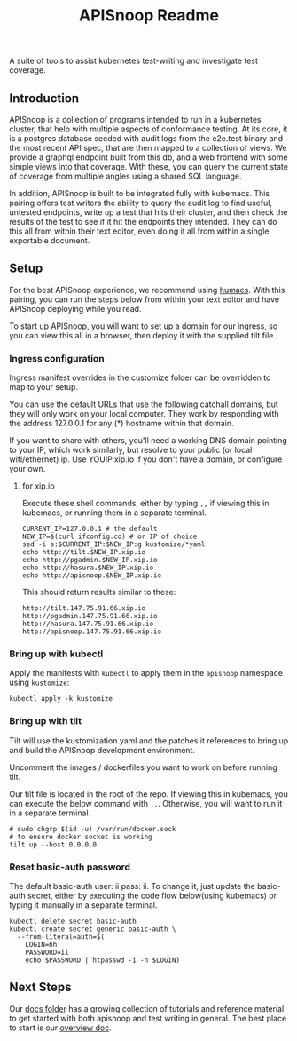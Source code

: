 #+TITLE: APISnoop Readme

A suite of tools to assist kubernetes test-writing and investigate test coverage.

** Introduction

APISnoop is a collection of programs intended to run in a kubernetes cluster, that help with multiple aspects of conformance testing.  At its core, it is a postgres database seeded with audit logs from the e2e.test binary and the most recent API spec, that are then mapped to a collection of views.  We provide a graphql endpoint built from this db, and a web frontend with some simple views into that coverage. With these, you can query the current state of coverage from multiple angles using a shared SQL language.

In addition, APISnoop is built to be integrated fully with kubemacs.  This pairing offers test writers the ability to query the audit log to find useful, untested endpoints, write up a test that hits their cluster, and then check the results of the test to see if it hit the endpoints they intended.  They can do this all from within their text editor, even doing it all from within a single exportable document.

** Setup
For the best APISnoop experience, we recommend using [[https://github.com/humacs/humacs][humacs]].  With this pairing, you can run the steps below from within your text editor and have APISnoop deploying while you read.

To start up APISnoop, you will want to set up a domain for our ingress, so you can view this all in a browser, then deploy it with the supplied tilt file.

*** Ingress configuration
  Ingress manifest overrides in the customize folder can be overridden to map to your setup.

  You can use the default URLs that use the following catchall domains, but they will only work on your local computer. They work by responding with the address 127.0.0.1 for any (*) hostname within that domain.

  If you want to share with others, you'll need a working DNS domain pointing to your IP, which work similarly, but resolve to your public (or local wifi/ethernet) ip. Use YOUIP.xip.io if you don't have a domain, or configure your own.
  
**** for xip.io

     Execute these shell commands, either by typing ~,,~ if viewing this in kubemacs, or running them in a separate terminal.
     #+begin_src shell :dir "." :results silent
       CURRENT_IP=127.0.0.1 # the default
       NEW_IP=$(curl ifconfig.co) # or IP of choice
       sed -i s:$CURRENT_IP:$NEW_IP:g kustomize/*yaml
       echo http://tilt.$NEW_IP.xip.io
       echo http://pgadmin.$NEW_IP.xip.io
       echo http://hasura.$NEW_IP.xip.io
       echo http://apisnoop.$NEW_IP.xip.io
     #+end_src

     This should return results similar to these:
     
    : http://tilt.147.75.91.66.xip.io
    : http://pgadmin.147.75.91.66.xip.io
    : http://hasura.147.75.91.66.xip.io
    : http://apisnoop.147.75.91.66.xip.io
*** Bring up with kubectl
  Apply the manifests with ~kubectl~ to apply them in the ~apisnoop~ namespace using ~kustomize~:
#+begin_src shell :async yes :dir "."
  kubectl apply -k kustomize
#+end_src

*** Bring up with tilt
  Tilt will use the kustomization.yaml and the patches it references to bring up and build the APISnoop development environment.

  Uncomment the images / dockerfiles you want to work on before running tilt.
  
  Our tilt file is located in the root of the repo.  If viewing this in kubemacs, you can execute the below command with ~,,~.  Otherwise, you will want to run it in a separate terminal.

  #+begin_src tmate :dir "." :session ii :window TILT
    # sudo chgrp $(id -u) /var/run/docker.sock
    # to ensure docker socket is working
    tilt up --host 0.0.0.0
  #+end_src
*** Reset basic-auth password

  The default basic-auth user: ii pass: ii.
  To change it, just update the basic-auth secret, either by executing the code flow below(using kubemacs) or typing it manually in a separate terminal.

    #+name: reset basic-auth password
    #+begin_src shell :results silent
      kubectl delete secret basic-auth
      kubectl create secret generic basic-auth \
        --from-literal=auth=$(
          LOGIN=hh
          PASSWORD=ii
          echo $PASSWORD | htpasswd -i -n $LOGIN)
    #+end_src

** Next Steps
   Our [[file:docs/][docs folder]]  has a growing collection of tutorials and reference material to get started with both apisnoop and test writing in general.  The best place to start is our [[file:docs/overview.org][overview doc]].
